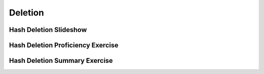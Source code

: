 .. This file is part of the OpenDSA eTextbook project. See
.. http://algoviz.org/OpenDSA for more details.
.. Copyright (c) 2012-2013 by the OpenDSA Project Contributors, and
.. distributed under an MIT open source license.

.. avmetadata::
   :author: Cliff Shaffer
   :requires: collision resolution
   :satisfies: hash deletion
   :topic: Hashing

Deletion
========

Hash Deletion Slideshow
-----------------------
.. inlineav:: hashdelCON ss
   :output: show

Hash Deletion Proficiency Exercise
----------------------------------
.. avembed:: AV/Hashing/HashingDelPRO.html pe


Hash Deletion Summary Exercise
------------------------------
.. avembed:: Exercises/Hashing/HashDelSumm.html ka


.. odsascript:: AV/Hashing/hashdelCON.js
